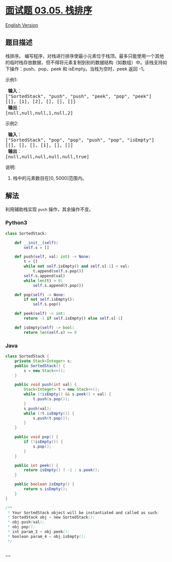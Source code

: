 * [[https://leetcode-cn.com/problems/sort-of-stacks-lcci][面试题 03.05.
栈排序]]
  :PROPERTIES:
  :CUSTOM_ID: 面试题-03.05.-栈排序
  :END:
[[./lcci/03.05.Sort of Stacks/README_EN.org][English Version]]

** 题目描述
   :PROPERTIES:
   :CUSTOM_ID: 题目描述
   :END:

#+begin_html
  <!-- 这里写题目描述 -->
#+end_html

#+begin_html
  <p>
#+end_html

栈排序。
编写程序，对栈进行排序使最小元素位于栈顶。最多只能使用一个其他的临时栈存放数据，但不得将元素复制到别的数据结构（如数组）中。该栈支持如下操作：push、pop、peek
和 isEmpty。当栈为空时，peek 返回 -1。

#+begin_html
  </p>
#+end_html

#+begin_html
  <p>
#+end_html

示例1:

#+begin_html
  </p>
#+end_html

#+begin_html
  <pre><strong> 输入</strong>：
  [&quot;SortedStack&quot;, &quot;push&quot;, &quot;push&quot;, &quot;peek&quot;, &quot;pop&quot;, &quot;peek&quot;]
  [[], [1], [2], [], [], []]
  <strong> 输出</strong>：
  [null,null,null,1,null,2]
  </pre>
#+end_html

#+begin_html
  <p>
#+end_html

示例2:

#+begin_html
  </p>
#+end_html

#+begin_html
  <pre><strong> 输入</strong>： 
  [&quot;SortedStack&quot;, &quot;pop&quot;, &quot;pop&quot;, &quot;push&quot;, &quot;pop&quot;, &quot;isEmpty&quot;]
  [[], [], [], [1], [], []]
  <strong> 输出</strong>：
  [null,null,null,null,null,true]
  </pre>
#+end_html

#+begin_html
  <p>
#+end_html

说明:

#+begin_html
  </p>
#+end_html

#+begin_html
  <ol>
#+end_html

#+begin_html
  <li>
#+end_html

栈中的元素数目在[0, 5000]范围内。

#+begin_html
  </li>
#+end_html

#+begin_html
  </ol>
#+end_html

** 解法
   :PROPERTIES:
   :CUSTOM_ID: 解法
   :END:

#+begin_html
  <!-- 这里可写通用的实现逻辑 -->
#+end_html

利用辅助栈实现 =push= 操作，其余操作不变。

#+begin_html
  <!-- tabs:start -->
#+end_html

*** *Python3*
    :PROPERTIES:
    :CUSTOM_ID: python3
    :END:

#+begin_html
  <!-- 这里可写当前语言的特殊实现逻辑 -->
#+end_html

#+begin_src python
  class SortedStack:

      def __init__(self):
          self.s = []

      def push(self, val: int) -> None:
          t = []
          while not self.isEmpty() and self.s[-1] < val:
              t.append(self.s.pop())
          self.s.append(val)
          while len(t) > 0:
              self.s.append(t.pop())

      def pop(self) -> None:
          if not self.isEmpty():
              self.s.pop()

      def peek(self) -> int:
          return -1 if self.isEmpty() else self.s[-1]

      def isEmpty(self) -> bool:
          return len(self.s) == 0
#+end_src

*** *Java*
    :PROPERTIES:
    :CUSTOM_ID: java
    :END:

#+begin_html
  <!-- 这里可写当前语言的特殊实现逻辑 -->
#+end_html

#+begin_src java
  class SortedStack {
      private Stack<Integer> s;
      public SortedStack() {
          s = new Stack<>();
      }

      public void push(int val) {
          Stack<Integer> t = new Stack<>();
          while (!isEmpty() && s.peek() < val) {
              t.push(s.pop());
          }
          s.push(val);
          while (!t.isEmpty()) {
              s.push(t.pop());
          }
      }

      public void pop() {
          if (!isEmpty()) {
              s.pop();
          }
      }

      public int peek() {
          return isEmpty() ? -1 : s.peek();
      }

      public boolean isEmpty() {
          return s.isEmpty();
      }
  }

  /**
   * Your SortedStack object will be instantiated and called as such:
   * SortedStack obj = new SortedStack();
   * obj.push(val);
   * obj.pop();
   * int param_3 = obj.peek();
   * boolean param_4 = obj.isEmpty();
   */
#+end_src

*** *...*
    :PROPERTIES:
    :CUSTOM_ID: section
    :END:
#+begin_example
#+end_example

#+begin_html
  <!-- tabs:end -->
#+end_html
